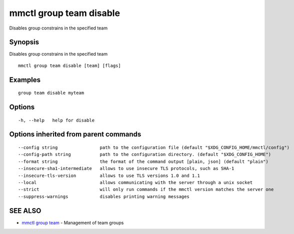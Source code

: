 .. _mmctl_group_team_disable:

mmctl group team disable
------------------------

Disables group constrains in the specified team

Synopsis
~~~~~~~~


Disables group constrains in the specified team

::

  mmctl group team disable [team] [flags]

Examples
~~~~~~~~

::

    group team disable myteam

Options
~~~~~~~

::

  -h, --help   help for disable

Options inherited from parent commands
~~~~~~~~~~~~~~~~~~~~~~~~~~~~~~~~~~~~~~

::

      --config string                path to the configuration file (default "$XDG_CONFIG_HOME/mmctl/config")
      --config-path string           path to the configuration directory. (default "$XDG_CONFIG_HOME")
      --format string                the format of the command output [plain, json] (default "plain")
      --insecure-sha1-intermediate   allows to use insecure TLS protocols, such as SHA-1
      --insecure-tls-version         allows to use TLS versions 1.0 and 1.1
      --local                        allows communicating with the server through a unix socket
      --strict                       will only run commands if the mmctl version matches the server one
      --suppress-warnings            disables printing warning messages

SEE ALSO
~~~~~~~~

* `mmctl group team <mmctl_group_team.rst>`_ 	 - Management of team groups


